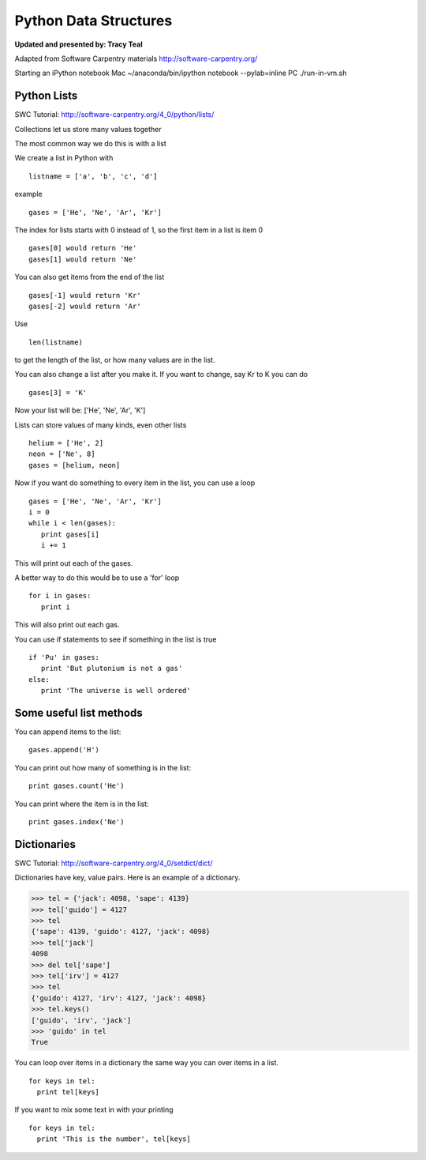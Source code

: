 Python Data Structures
======================

**Updated and presented by: Tracy Teal**

Adapted from Software Carpentry materials
http://software-carpentry.org/

Starting an iPython notebook
Mac
~/anaconda/bin/ipython notebook --pylab=inline
PC
./run-in-vm.sh



Python Lists
------------
SWC Tutorial: http://software-carpentry.org/4_0/python/lists/


Collections let us store many values together

The most common way we do this is with a list

We create a list in Python with  ::

   listname = ['a', 'b', 'c', 'd']

example ::

   gases = ['He', 'Ne', 'Ar', 'Kr']

The index for lists starts with 0 instead of 1, so the first item in a list
is item 0 ::

   gases[0] would return 'He'
   gases[1] would return 'Ne'

You can also get items from the end of the list ::

   gases[-1] would return 'Kr'
   gases[-2] would return 'Ar'

Use  ::

   len(listname) 

to get the length of the list, or how many values are in the list.

You can also change a list after you make it.  If you want to change, 
say Kr to K you can do ::

   gases[3] = 'K'

Now your list will be:  ['He', 'Ne', 'Ar', 'K']

Lists can store values of many kinds, even other lists ::

   helium = ['He', 2]
   neon = ['Ne', 8]
   gases = [helium, neon]

Now if you want do something to every item in the list, you can use a loop ::

   gases = ['He', 'Ne', 'Ar', 'Kr']
   i = 0
   while i < len(gases):
      print gases[i]
      i += 1

This will print out each of the gases.

A better way to do this would be to use a 'for' loop ::

    for i in gases:
       print i

This will also print out each gas.

You can use if statements to see if something in the list is true ::

   if 'Pu' in gases:
      print 'But plutonium is not a gas'
   else:
      print 'The universe is well ordered'



Some useful list methods
-------------------------

You can append items to the list::

   gases.append('H')

You can print out how many of something is in the list::
  
   print gases.count('He')

You can print where the item is in the list::
 
   print gases.index('Ne')



Dictionaries
------------
SWC Tutorial: http://software-carpentry.org/4_0/setdict/dict/


Dictionaries have key, value pairs.  Here is an example of a dictionary.

>>> tel = {'jack': 4098, 'sape': 4139}
>>> tel['guido'] = 4127
>>> tel
{'sape': 4139, 'guido': 4127, 'jack': 4098}
>>> tel['jack']
4098
>>> del tel['sape']
>>> tel['irv'] = 4127
>>> tel
{'guido': 4127, 'irv': 4127, 'jack': 4098}
>>> tel.keys()
['guido', 'irv', 'jack']
>>> 'guido' in tel
True

You can loop over items in a dictionary the same way you can over items in a 
list.  ::

    for keys in tel:
      print tel[keys]

If you want to mix some text in with your printing ::

    for keys in tel:
      print 'This is the number', tel[keys]


